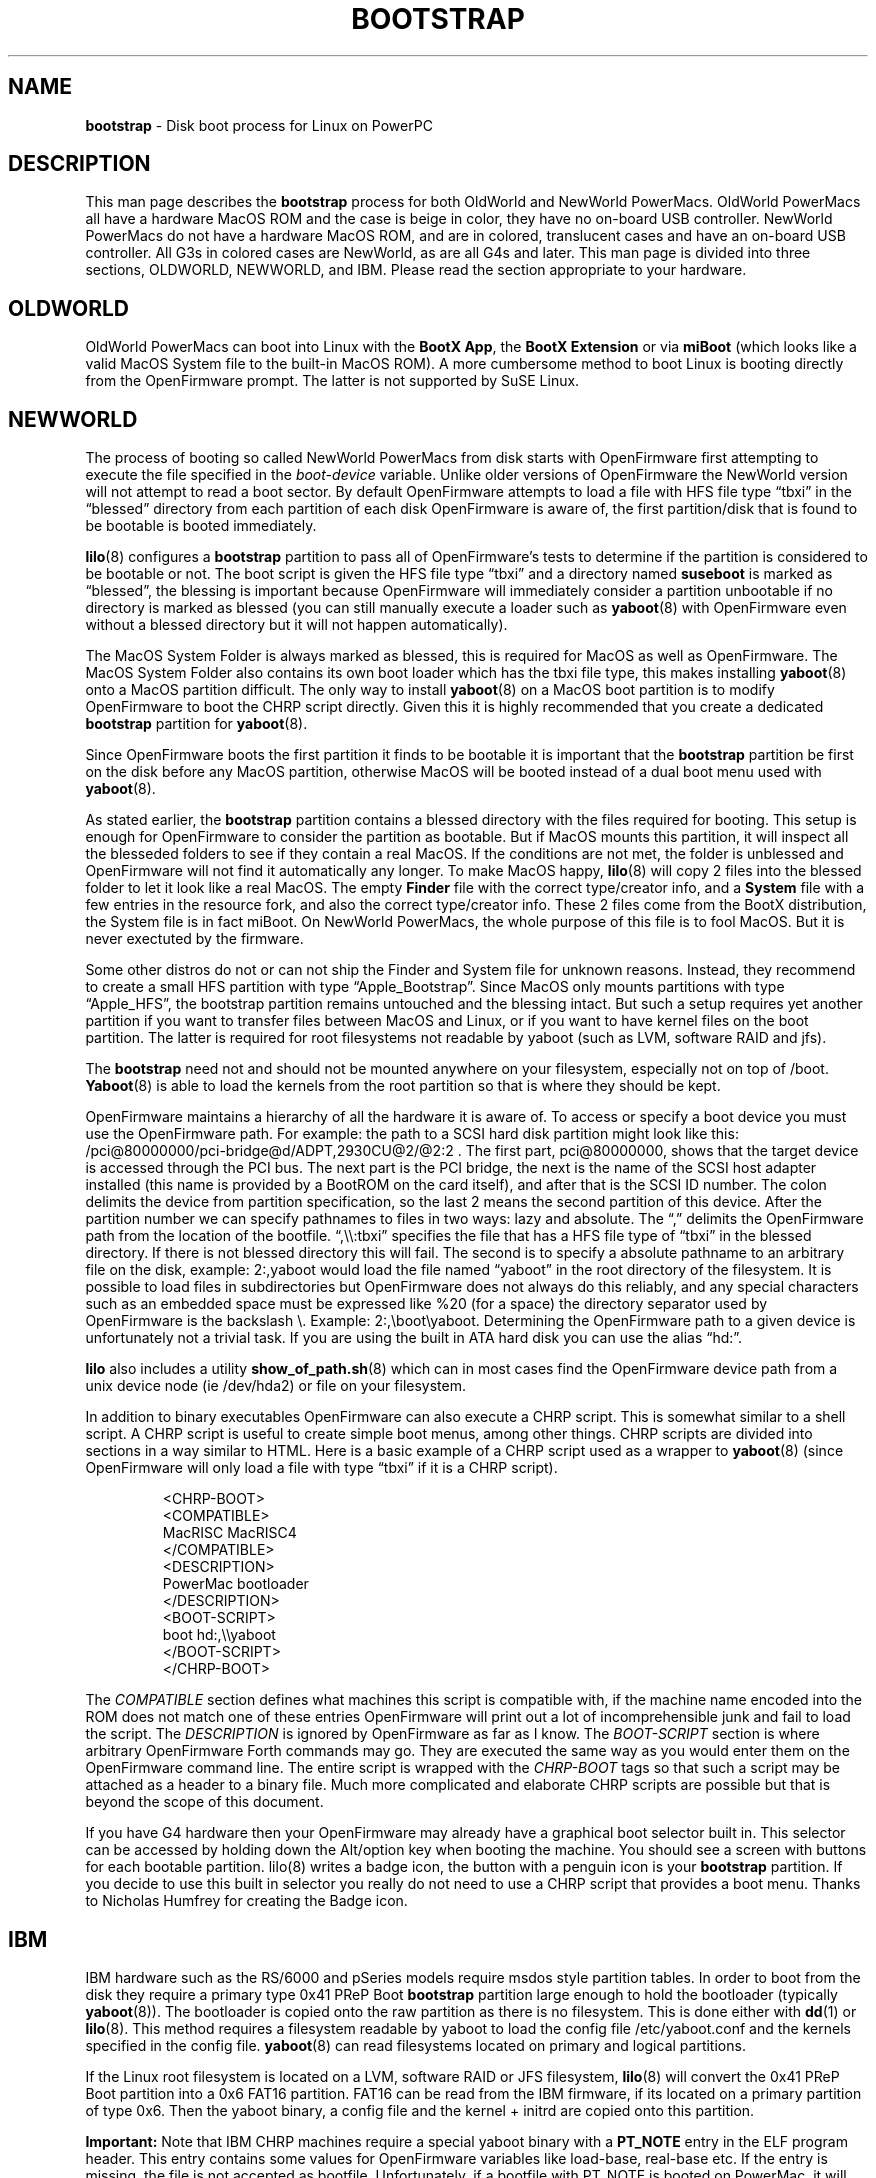 .\" Hey Emacs! This file is -*- nroff -*- source.
.\" NewWorld section written by Ethan Benson OldWorld section taken
.\" from bootstrap(8) from the quik package.
.\"
.TH BOOTSTRAP 8 "28 April 2006" "Linux PowerPC" "System Manager's Manual"
.SH NAME
.B bootstrap
\- Disk boot process for Linux on PowerPC 
.SH DESCRIPTION
This man page describes the \fBbootstrap\fR process for both OldWorld and
NewWorld PowerMacs.  OldWorld PowerMacs all have a hardware MacOS ROM
and the case is beige in color, they have no on-board USB controller.
NewWorld PowerMacs do not have a hardware MacOS ROM, and are in colored,
translucent cases and have an on-board USB controller.
All G3s in colored cases are NewWorld, as are all G4s and later.  This man page is
divided into three sections, OLDWORLD, NEWWORLD, and IBM.  Please read the
section appropriate to your hardware.
.SH OLDWORLD
OldWorld PowerMacs can boot into Linux with the \fBBootX App\fR, the
\fBBootX Extension\fR or via \fBmiBoot\fR (which looks like a valid MacOS
System file to the built-in MacOS ROM). A more cumbersome method to boot
Linux is booting directly from the OpenFirmware prompt. The latter is
not supported by SuSE Linux.


.SH NEWWORLD
The process of booting so called NewWorld PowerMacs from disk starts
with OpenFirmware first attempting to execute the file specified in
the \fIboot-device\fR variable.  Unlike older versions of OpenFirmware
the NewWorld version will not attempt to read a boot sector.  By
default OpenFirmware attempts to load a file with HFS file type
\*(lqtbxi\*(rq in the \*(lqblessed\*(rq directory from each partition
of each disk OpenFirmware is aware of, the first partition/disk that
is found to be bootable is booted immediately. 

.BR lilo (8)
configures a \fBbootstrap\fR partition to pass all of OpenFirmware's
tests to determine if the partition is considered to be bootable or
not.  The boot script is given the HFS file type \*(lqtbxi\*(rq and a directory
named \fBsuseboot\fR is marked as \*(lqblessed\*(rq, the blessing is important
because OpenFirmware will immediately consider a partition unbootable
if no directory is marked as blessed (you can still manually execute a
loader such as \fByaboot\fR(8) with OpenFirmware even without a blessed
directory but it will not happen automatically).

The MacOS System Folder is always marked as blessed, this is required
for MacOS as well as OpenFirmware.  The MacOS System Folder also
contains its own boot loader which has the tbxi file type, this makes
installing \fByaboot\fR(8) onto a MacOS partition difficult.  The only way
to install \fByaboot\fR(8) on a MacOS boot partition is to modify
OpenFirmware to boot the CHRP script directly.  Given this it is
highly recommended that you create a dedicated \fBbootstrap\fR
partition for \fByaboot\fR(8).

Since OpenFirmware boots the first partition it finds to be bootable
it is important that the \fBbootstrap\fR partition be first on the
disk before any MacOS partition, otherwise MacOS will be booted
instead of a dual boot menu used with \fByaboot\fR(8).  

As stated earlier, the \fBbootstrap\fR partition contains a blessed directory
with the files required for booting. This setup is enough for OpenFirmware 
to consider the partition as bootable. But if MacOS mounts this partition,
it will inspect all the blesseded folders to see if they contain a real MacOS.
If the conditions are not met, the folder is unblessed and OpenFirmware will
not find it automatically any longer.
To make MacOS happy, \fBlilo\fR(8) will copy 2 files into the blessed folder to
let it look like a real MacOS. The empty \fBFinder\fR file with the correct
type/creator info, and a \fBSystem\fR file with a few entries in the resource
fork, and also the correct type/creator info. These 2 files come from
the BootX distribution, the System file is in fact miBoot. On NewWorld
PowerMacs, the whole purpose of this file is to fool MacOS. But it is never
exectuted by the firmware.

Some other distros do not or can not ship the Finder and System file
for unknown reasons. Instead, they recommend to create a small HFS partition
with type \*(lqApple_Bootstrap\*(rq. Since MacOS only mounts partitions
with type \*(lqApple_HFS\*(rq, the bootstrap partition remains untouched
and the blessing intact. But such a setup requires yet another partition
if you want to transfer files between MacOS and Linux, or if you want to
have kernel files on the boot partition. The latter is required for root 
filesystems not readable by yaboot (such as LVM, software RAID and jfs).

The \fBbootstrap\fR need not and should not be mounted anywhere on
your filesystem, especially not on top of /boot.  \fBYaboot\fR(8) is
able to load the kernels from the root partition so that is
where they should be kept.

OpenFirmware maintains a hierarchy of all the hardware it is aware of.
To access or specify a boot device you must use the OpenFirmware path.
For example: the path to a SCSI hard disk partition might look like
this: /pci@80000000/pci-bridge@d/ADPT,2930CU@2/@2:2 . The first part,
pci@80000000, shows that the target device is accessed through the PCI
bus.  The next part is the PCI bridge, the next is the name of the SCSI host
adapter installed (this name is provided by a BootROM on the card
itself), and after that is the SCSI ID number.  The colon delimits the
device from partition specification, so the last 2 means the second
partition of this device.  After the partition number we can specify
pathnames to files in two ways: lazy and absolute. The \*(lq,\*(rq delimits
the OpenFirmware path from the location of the bootfile.  \*(lq,\e\e:tbxi\*(rq
specifies the file that has a HFS file type of
\*(lqtbxi\*(rq in the blessed directory.  If there is not blessed
directory this will fail.  The second is to specify a absolute
pathname to an arbitrary file on the disk, example: 2:,yaboot would
load the file named \*(lqyaboot\*(rq in the root directory of the
filesystem.  It is possible to load files in subdirectories but
OpenFirmware does not always do this reliably, and any special
characters such as an embedded space must be expressed like %20 (for a
space) the directory separator used by OpenFirmware is the backslash
\e.  Example: 2:,\eboot\eyaboot. Determining the OpenFirmware path to
a given device is unfortunately not a trivial task.  If you are using
the built in ATA hard disk you can use the alias \*(lqhd:\*(rq.

\fBlilo\fR also includes a utility \fBshow_of_path.sh\fR(8) which can in most
cases find the OpenFirmware device path from a unix device node (ie
/dev/hda2) or file on your filesystem.

In addition to binary executables OpenFirmware can also execute a CHRP
script.  This is somewhat similar to a shell script.  A CHRP script is
useful to create simple boot menus, among other things.  CHRP scripts
are divided into sections in a way similar to HTML.  Here is a basic
example of a CHRP script used as a wrapper to \fByaboot\fR(8) (since
OpenFirmware will only load a file with type \*(lqtbxi\*(rq if it is a
CHRP script).
.IP
.nf
<CHRP-BOOT>
<COMPATIBLE>
MacRISC MacRISC4
</COMPATIBLE>
<DESCRIPTION>
PowerMac bootloader
</DESCRIPTION>
<BOOT-SCRIPT>
boot hd:,\\\\yaboot
</BOOT-SCRIPT>
</CHRP-BOOT>
.fi
.P
The \fICOMPATIBLE\fR section defines what machines this script is
compatible with, if the machine name encoded into the ROM does not
match one of these entries OpenFirmware will print out a lot of
incomprehensible junk and fail to load the script.  The
\fIDESCRIPTION\fR is ignored by OpenFirmware as far as I know.  The
\fIBOOT-SCRIPT\fR section is where arbitrary OpenFirmware Forth
commands may go.  They are executed the same way as you would enter
them on the OpenFirmware command line.  The entire script is wrapped
with the \fICHRP-BOOT\fR tags so that such a script may be attached as
a header to a binary file.  Much more complicated and elaborate CHRP
scripts are possible but that is beyond the scope of this document.

If you have G4 hardware then your OpenFirmware may already have a
graphical boot selector built in. This selector can be accessed by
holding down the Alt/option key when booting the machine.  You should see
a screen with buttons for each bootable partition. lilo(8) writes a badge icon,
the button with a penguin icon is your \fBbootstrap\fR partition.  If
you decide to use this built in selector you really do not need to use
a CHRP script that provides a boot menu. Thanks to Nicholas Humfrey
for creating the Badge icon.

.SH IBM
IBM hardware such as the RS/6000 and pSeries models require msdos style partition tables.
In order to boot from the disk they require a primary type 0x41 PReP Boot
\fBbootstrap\fR partition large enough to hold the bootloader
(typically \fByaboot\fR(8)).  The bootloader is copied onto the raw
partition as there is no filesystem.  This is done either with \fBdd\fR(1)
or \fBlilo\fR(8). This method requires a filesystem readable by yaboot to load
the config file /etc/yaboot.conf and the kernels specified in the config file.
\fByaboot\fR(8) can read filesystems located on primary and logical partitions.

If the Linux root filesystem is located on a LVM, software RAID or JFS filesystem,
\fBlilo\fR(8) will convert the 0x41 PReP Boot partition into a 0x6 FAT16 partition.
FAT16 can be read from the IBM firmware, if its located on a primary partition of type 0x6.
Then the yaboot binary, a config file and the kernel + initrd are copied onto this partition.

\fBImportant:\fR Note that IBM CHRP machines require a special yaboot binary with a
\fBPT_NOTE\fR entry in the ELF program header.
This entry contains some values for OpenFirmware variables like load-base, real-base etc.
If the entry is missing, the file is not accepted as bootfile. Unfortunately, if a bootfile
with PT_NOTE is booted on PowerMac, it will render it (almost) dead.
The only way to recover the Mac is to pull out the battery and the power cable for a day or two.

.SH BUGS
OpenFirmware
.SH AUTHORS
The NEWWORLD, and IBM sections of this man page
written by Ethan Benson <erbenson@alaska.net>
.SH SEE ALSO
.BR dd (1),
.BR show_of_path.sh (8),
.BR yaboot (8),
.BR lilo (8).
